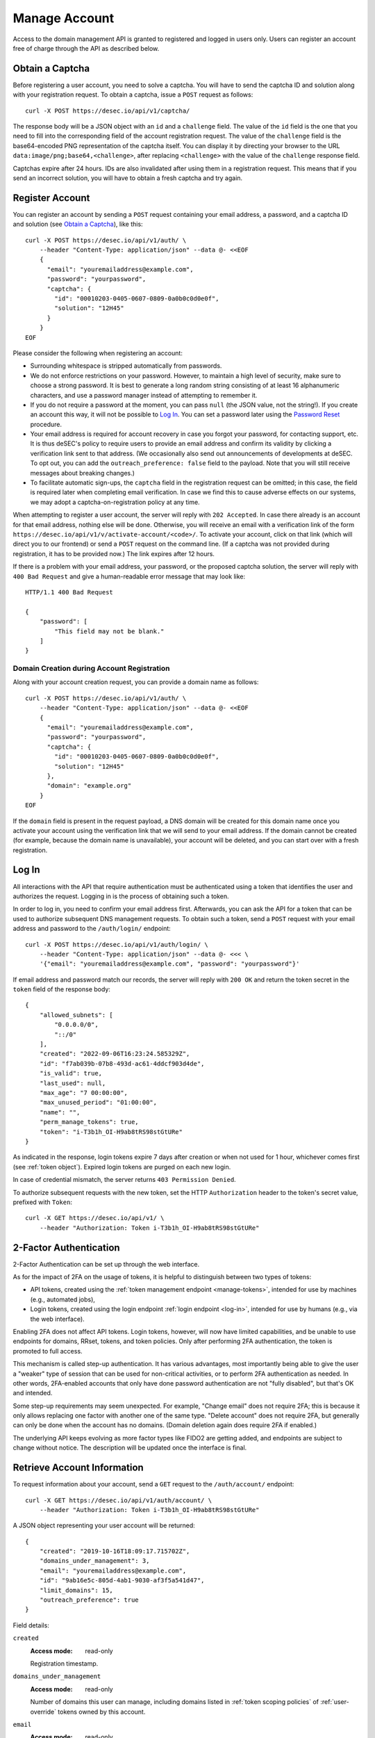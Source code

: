 .. _manage-account:

Manage Account
~~~~~~~~~~~~~~

Access to the domain management API is granted to registered and logged in
users only. Users can register an account free of charge through the API as
described below.


.. _obtain-a-captcha:

Obtain a Captcha
````````````````

Before registering a user account, you need to solve a captcha. You will have
to send the captcha ID and solution along with your registration request. To
obtain a captcha, issue a ``POST`` request as follows::

    curl -X POST https://desec.io/api/v1/captcha/

The response body will be a JSON object with an ``id`` and a ``challenge``
field. The value of the ``id`` field is the one that you need to fill into the
corresponding field of the account registration request. The value of the
``challenge`` field is the base64-encoded PNG representation of the captcha
itself. You can display it by directing your browser to the URL
``data:image/png;base64,<challenge>``, after replacing ``<challenge>`` with
the value of the ``challenge`` response field.

Captchas expire after 24 hours. IDs are also invalidated after using them in
a registration request. This means that if you send an incorrect solution,
you will have to obtain a fresh captcha and try again.


.. _register-account:

Register Account
````````````````

You can register an account by sending a ``POST`` request containing your
email address, a password, and a captcha ID and solution (see `Obtain a
Captcha`_), like this::

    curl -X POST https://desec.io/api/v1/auth/ \
        --header "Content-Type: application/json" --data @- <<EOF
        {
          "email": "youremailaddress@example.com",
          "password": "yourpassword",
          "captcha": {
            "id": "00010203-0405-0607-0809-0a0b0c0d0e0f",
            "solution": "12H45"
          }
        }
    EOF

Please consider the following when registering an account:

- Surrounding whitespace is stripped automatically from passwords.

- We do not enforce restrictions on your password. However, to maintain a high
  level of security, make sure to choose a strong password. It is best to
  generate a long random string consisting of at least 16 alphanumeric
  characters, and use a password manager instead of attempting to remember it.

- If you do not require a password at the moment, you can pass ``null`` (the
  JSON value, not the string!). If you create an account this way, it will not
  be possible to `Log In`_. You can set a password later using the `Password
  Reset`_ procedure.

- Your email address is required for account recovery in case you forgot your
  password, for contacting support, etc.
  It is thus deSEC's policy to require users to provide an email address and
  confirm its validity by clicking a verification link sent to that address.
  (We occasionally also send out announcements of developments at deSEC.  To
  opt out, you can add the ``outreach_preference: false`` field to the
  payload.  Note that you will still receive messages about breaking changes.)

- To facilitate automatic sign-ups, the ``captcha`` field in the registration
  request can be omitted; in this case, the field is required later when
  completing email verification. In case we find this to cause adverse effects
  on our systems, we may adopt a captcha-on-registration policy at any time.

When attempting to register a user account, the server will reply with ``202
Accepted``. In case there already is an account for that email address,
nothing else will be done. Otherwise, you will receive an email with a
verification link of the form
``https://desec.io/api/v1/v/activate-account/<code>/``. To activate your
account, click on that link (which will direct you to our frontend) or send a
``POST`` request on the command line. (If a captcha was not provided during
registration, it has to be provided now.) The link expires after 12 hours.

If there is a problem with your email address, your password, or the proposed
captcha solution, the server will reply with ``400 Bad Request`` and give a
human-readable error message that may look like::

    HTTP/1.1 400 Bad Request

    {
        "password": [
            "This field may not be blank."
        ]
    }


Domain Creation during Account Registration
*******************************************

Along with your account creation request, you can provide a domain name as
follows::

    curl -X POST https://desec.io/api/v1/auth/ \
        --header "Content-Type: application/json" --data @- <<EOF
        {
          "email": "youremailaddress@example.com",
          "password": "yourpassword",
          "captcha": {
            "id": "00010203-0405-0607-0809-0a0b0c0d0e0f",
            "solution": "12H45"
          },
          "domain": "example.org"
        }
    EOF

If the ``domain`` field is present in the request payload, a DNS domain will
be created for this domain name once you activate your account using the
verification link that we will send to your email address.
If the domain cannot be created (for example, because the domain name is
unavailable), your account will be deleted, and you can start over with a
fresh registration.


.. _log-in:

Log In
``````

All interactions with the API that require authentication must be authenticated
using a token that identifies the user and authorizes the request. Logging in
is the process of obtaining such a token.

In order to log in, you need to confirm your email address first. Afterwards,
you can ask the API for a token that can be used to authorize subsequent DNS
management requests. To obtain such a token, send a ``POST`` request with your
email address and password to the ``/auth/login/`` endpoint::

    curl -X POST https://desec.io/api/v1/auth/login/ \
        --header "Content-Type: application/json" --data @- <<< \
        '{"email": "youremailaddress@example.com", "password": "yourpassword"}'

If email address and password match our records, the server will reply with
``200 OK`` and return the token secret in the ``token`` field of the response body::

    {
        "allowed_subnets": [
            "0.0.0.0/0",
            "::/0"
        ],
        "created": "2022-09-06T16:23:24.585329Z",
        "id": "f7ab039b-07b8-493d-ac61-4ddcf903d4de",
        "is_valid": true,
        "last_used": null,
        "max_age": "7 00:00:00",
        "max_unused_period": "01:00:00",
        "name": "",
        "perm_manage_tokens": true,
        "token": "i-T3b1h_OI-H9ab8tRS98stGtURe"
    }

As indicated in the response, login tokens expire 7 days after creation or
when not used for 1 hour, whichever comes first (see :ref:`token object`).
Expired login tokens are purged on each new login.

In case of credential mismatch, the server returns ``403 Permission Denied``.

To authorize subsequent requests with the new token, set the HTTP ``Authorization``
header to the token's secret value, prefixed with ``Token``::

    curl -X GET https://desec.io/api/v1/ \
        --header "Authorization: Token i-T3b1h_OI-H9ab8tRS98stGtURe"


2-Factor Authentication
```````````````````````

2-Factor Authentication can be set up through the web interface.

As for the impact of 2FA on the usage of tokens, it is helpful to distinguish
between two types of tokens:

- API tokens, created using the :ref:`token management endpoint <manage-tokens>`,
  intended for use by machines (e.g., automated jobs),
- Login tokens, created using the login endpoint :ref:`login endpoint <log-in>`,
  intended for use by humans (e.g., via the web interface).

Enabling 2FA does not affect API tokens. Login tokens, however, will now have
limited capabilities, and be unable to use endpoints for domains, RRset,
tokens, and token policies. Only after performing 2FA authentication, the token
is promoted to full access.

This mechanism is called step-up authentication. It has various advantages,
most importantly being able to give the user a "weaker" type of session that
can be used for non-critical activities, or to perform 2FA authentication as
needed. In other words, 2FA-enabled accounts that only have done password
authentication are not "fully disabled", but that's OK and intended.

Some step-up requirements may seem unexpected. For example, "Change email" does
not require 2FA; this is because it only allows replacing one factor with
another one of the same type. "Delete account" does not require 2FA, but
generally can only be done when the account has no domains. (Domain deletion
again does require 2FA if enabled.)

The underlying API keeps evolving as more factor types like FIDO2 are
getting added, and endpoints are subject to change without notice.
The description will be updated once the interface is final.


.. _retrieve-account-information:

Retrieve Account Information
````````````````````````````

To request information about your account, send a ``GET`` request to the
``/auth/account/`` endpoint::

    curl -X GET https://desec.io/api/v1/auth/account/ \
        --header "Authorization: Token i-T3b1h_OI-H9ab8tRS98stGtURe"

A JSON object representing your user account will be returned::

    {
        "created": "2019-10-16T18:09:17.715702Z",
        "domains_under_management": 3,
        "email": "youremailaddress@example.com",
        "id": "9ab16e5c-805d-4ab1-9030-af3f5a541d47",
        "limit_domains": 15,
        "outreach_preference": true
    }

Field details:

``created``
    :Access mode: read-only

    Registration timestamp.

``domains_under_management``
    :Access mode: read-only

    Number of domains this user can manage, including domains listed in
    :ref:`token scoping policies` of :ref:`user-override` tokens owned by this
    account.

``email``
    :Access mode: read-only

    Email address associated with the account.

``id``
    :Access mode: read-only

    User ID.

``limit_domains``
    :Access mode: read-only

    Maximum number of domains the user can create.

``outreach_preference``
    :Access mode: read, write
    :Type: boolean

    Whether the user is okay with us reaching out by email to inform about
    developments at deSEC (no ads).  Defaults to ``true``.


Modify Account Settings
```````````````````````

To change basic information about your account, you can use the usual REST API
functionality such as ``PATCH`` requests on the ``/api/v1/auth/account/``
endpoint.

Currently, this only allows changing the ``outreach_preference`` field.
Other fields are either read-only (such as ``limit_domains``) or can be
changed through a special procedure only (see e.g. `Password Reset`_).


Password Reset
``````````````

In case you forget your password, you can reset it. To do so, send a
``POST`` request with your email address and a captcha ID and solution (see
`Obtain a Captcha`_) to the ``/auth/account/reset-password/`` endpoint::

    curl -X POST https://desec.io/api/v1/auth/account/reset-password/ \
        --header "Content-Type: application/json" --data @- <<EOF
        {
          "email": "youremailaddress@example.com",
          "captcha": {
            "id": "00010203-0405-0607-0809-0a0b0c0d0e0f",
            "solution": "12H45"
          }
        }
    EOF

The server will reply with ``202 Accepted``. If there is no account associated
with this email address, nothing else will be done. Otherwise, you will receive
an email with a URL of the form
``https://desec.io/api/v1/v/reset-password/<code>/``. To perform the actual
password reset, click on that link (which will direct you to our frontend) or
send a ``POST`` request to this URL, with the new password in
the payload::

    curl -X POST https://desec.io/api/v1/v/reset-password/<code>/ \
        --header "Content-Type: application/json" --data @- <<< \
        '{"new_password": "yournewpassword"}'

This URL expires after 12 hours. It is also invalidated by certain other
account-related activities, such as changing your email address.

Once the password was reset successfully, we will send you an email informing
you of the event.

Password Change
```````````````

To change your password, please follow the instructions for `Password Reset`_.


Change Email Address
````````````````````

To change the email address associated with your account, send a ``POST``
request with your email address, your password, and your new email address to
the ``/auth/account/change-email/`` endpoint::

    curl -X POST https://desec.io/api/v1/auth/account/change-email/ \
        --header "Content-Type: application/json" --data @- <<EOF
        {
          "email": "youremailaddress@example.com",
          "password": "yourpassword",
          "new_email": "anotheremailaddress@example.net"
        }
    EOF

If the correct password has been provided, the server will reply with ``202
Accepted``. In case there already is an account for the email address given in
the ``new_email`` field, nothing else will be done. Otherwise, we will send
an email to the new email address for verification purposes. It will contain a
link of the form ``https://desec.io/api/v1/v/change-email/<code>/``. To perform
the actual change, click on that link (which will direct you to our frontend)
or send a ``POST`` request on the command line.

The link expires after 12 hours. It is also invalidated by certain other
account-related activities, such as changing your password.

Once the email address was changed successfully, we will send a message to the
old email address for informational purposes.


Delete Account
``````````````

Before you can delete your account, it is required to first delete all your
domains from deSEC (see :ref:`deleting-a-domain`).

To delete your (empty) account, send a ``POST`` request with your email
address and password to the ``/auth/account/delete/`` endpoint::

    curl -X POST https://desec.io/api/v1/auth/account/delete/ \
        --header "Content-Type: application/json" --data @- <<< \
        '{"email": "youremailaddress@example.com", "password": "yourpassword"}'

If the correct password has been provided, the server will reply with ``202
Accepted`` and send you an email with a link of the form
``https://desec.io/api/v1/v/delete-account/<code>/``. To finish the deletion,
click on that link (which will direct you to our frontend) or send a ``POST``
request on the command line.

The link expires after 12 hours. It is also invalidated by certain other
account-related activities, such as changing your email address or password.

If your account still contains domains, the server will respond with ``409
Conflict`` and not delete your account.


.. _log-out:

Log Out
```````

To invalidate an authentication token (log out), send a POST request to the
the log out endpoint::

    curl -X POST https://desec.io/api/v1/auth/logout/ \
        --header "Authorization: Token i-T3b1h_OI-H9ab8tRS98stGtURe"

To delete other tokens based on their ID, see :ref:`delete-tokens`.


Security Considerations
```````````````````````

Confirmation Codes
    Some account-related activities require the user to explicitly reaffirm her
    intent. For this purpose, we send a link with a confirmation code to the
    user's email address. Although clients generally should consider these
    codes opaque, we would like to give some insights into how they work.

    The code is a base64-encoded encrypted-then-signed JSON representation of
    the user's intent. Encryption/decryption and authentication (sign/verify)
    is handled by `pyca/cryptography's Fernet implementation
    <https://cryptography.io/en/latest/fernet/>`_ which uses AES-CBC and
    HMAC-SHA256 with specifically derived key material. The HMAC also signs the
    current time (i.e. when the intent was expressed). During verification,
    codes are checked for freshness and rejected when older than allowed.

    The encoded intent is composed of the user ID and any extra parameters that
    were submitted along with the intent. An example of such a parameter is the
    new email address in the context of a `change email address`_ operation.
    Parameters that are unknown at code generation time are not included in the
    code and must be provided via ``POST`` request payload when using the code.
    A typical example of this is the new password in a `password reset`_
    operation, as it is only provided when the code is being used (and not at
    the time when the code is requested).

    In order to prevent race conditions, we augment the code with additional
    data which we use to invalidate codes when the user state is modified (e.g.
    by performing another sensitive account operation). This is achieved by
    including the combined hash of a) the account operation type (e.g. password
    reset), b) the account's activation status, c) a timestamp of the user's
    most recent change of credentials, and/or d) other information as
    appropriate for the activity in question. When a confirmation code is used,
    we recompute this hash based on the user's current state, and only perform
    the requested action if the hash is reproduced identically. If any of these
    parameters happens to change before a code is applied, the code will be
    rendered invalid, and the operation will fail. This measure blocks
    scenarios such as using an old email address change code after a more
    recent password change. (Note that it is sometimes possible to revert the
    state so that an old code becomes valid again, such as when you change the
    email address twice, with the second change undoing the first one. This
    does not apply to password changes, which permanently invalidate other
    codes even when changed back.)

    This approach allows us to securely authenticate sensitive user operations
    without keeping a list of requested operations on the server. This is both
    an operational and a privacy advantage. For example, if the user expresses
    their intent to change the account email address, we do not store that new
    address on the server until the confirmation code is used (from which the
    new address is then extracted).

Email verification
    For operations that require verification of a new email address (such as
    when signing up), the server response does not depend on whether another
    user is already using that address. This is to prevent clients from
    telling whether a certain email address is registered with deSEC or not.

    Sign-up emails will only be sent out if the email address is not yet
    associated with an account. Otherwise, nothing will happen.

    Also, accounts are created on the server side when the registration
    request is received (and kept in inactive state). That is, state exists
    on the server even before the email address is confirmed. Confirmation
    merely activates the existing account. The purpose of this is to avoid
    running the risk of sending out large numbers of emails to the same
    address when a client decides to send multiple sign-up requests for the
    same address. In this case, no emails will be sent after the first one.

Password Security
    Password information is stored using `Django's default method, PBKDF2
    <https://docs.djangoproject.com/en/2.1/topics/auth/passwords/>`_.
